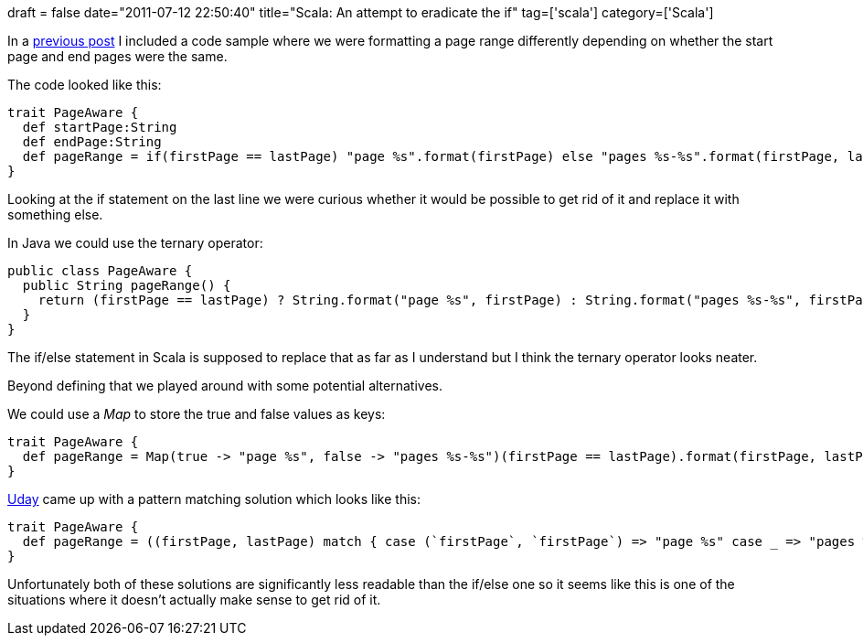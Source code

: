 +++
draft = false
date="2011-07-12 22:50:40"
title="Scala: An attempt to eradicate the if"
tag=['scala']
category=['Scala']
+++

In a http://www.markhneedham.com/blog/2011/07/09/scala-traits-galore/[previous post] I included a code sample where we were formatting a page range differently depending on whether the start page and end pages were the same.

The code looked like this:

[source,scala]
----

trait PageAware {
  def startPage:String
  def endPage:String
  def pageRange = if(firstPage == lastPage) "page %s".format(firstPage) else "pages %s-%s".format(firstPage, lastPage)
}
----

Looking at the if statement on the last line we were curious whether it would be possible to get rid of it and replace it with something else.

In Java we could use the ternary operator:

[source,java]
----

public class PageAware {
  public String pageRange() {
    return (firstPage == lastPage) ? String.format("page %s", firstPage) : String.format("pages %s-%s", firstPage, lastPage)
  }
}
----

The if/else statement in Scala is supposed to replace that as far as I understand but I think the ternary operator looks neater.

Beyond defining that we played around with some potential alternatives.

We could use a +++<cite>+++Map+++</cite>+++ to store the true and false values as keys:

[source,scala]
----

trait PageAware {
  def pageRange = Map(true -> "page %s", false -> "pages %s-%s")(firstPage == lastPage).format(firstPage, lastPage)
}
----

http://twitter.com/#!/uday_rayala[Uday] came up with a pattern matching solution which looks like this:

[source,scala]
----

trait PageAware {
  def pageRange = ((firstPage, lastPage) match { case (`firstPage`, `firstPage`) => "page %s" case _ => "pages %s-%s"}).format(firstPage, lastPage)
}
----

Unfortunately both of these solutions are significantly less readable than the if/else one so it seems like this is one of the situations where it doesn't actually make sense to get rid of it.
